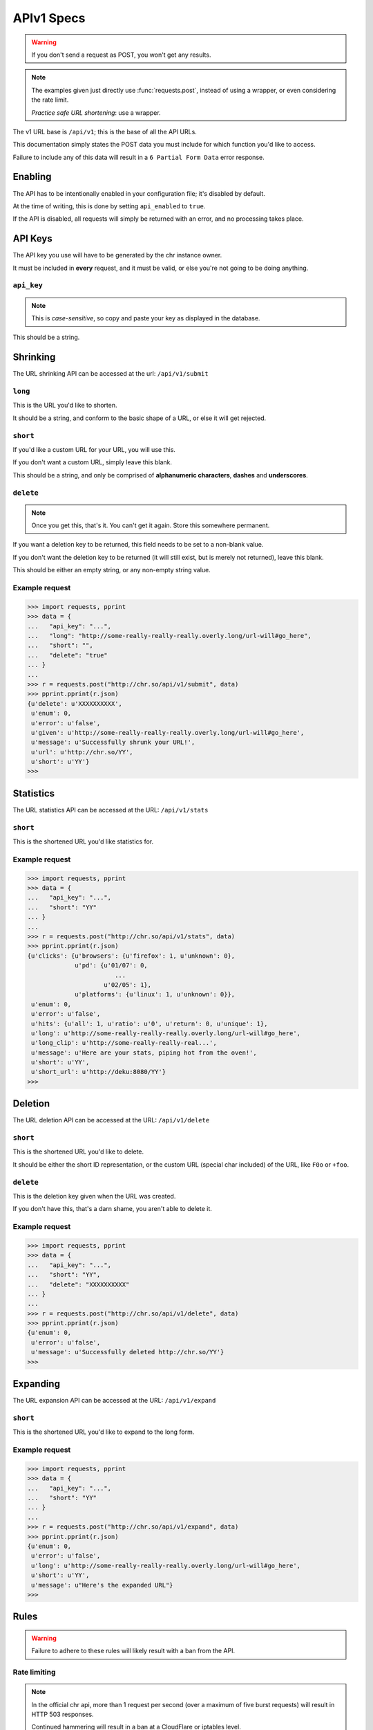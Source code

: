 APIv1 Specs
===========
.. versionadded:: 2.1.0

.. warning::
    If you don't send a request as POST, you won't get any results.

.. note::
    The examples given just directly use :func:`requests.post`, instead of using a wrapper,
    or even considering the rate limit.

    *Practice safe URL shortening*: use a wrapper.

The v1 URL base is ``/api/v1``; this is the base of all the API URLs.

This documentation simply states the POST data you must include for which function you'd like to access.

Failure to include any of this data will result in a ``6 Partial Form Data`` error response.

Enabling
--------
.. versionchanged:: 2.1.0

The API has to be intentionally enabled in your configuration file; it's disabled by default.

At the time of writing, this is done by setting ``api_enabled`` to ``true``.

If the API is disabled, all requests will simply be returned with an error, and no processing takes place.

API Keys
--------

The API key you use will have to be generated by the chr instance owner.

It must be included in **every** request, and it must be valid, or else you're not going to be doing anything.

``api_key``
^^^^^^^^^^^
.. note::
    This is *case-sensitive*, so copy and paste your key as displayed in the database.

This should be a string.

Shrinking
---------
The URL shrinking API can be accessed at the url: ``/api/v1/submit``

``long``
^^^^^^^^
This is the URL you'd like to shorten.

It should be a string, and conform to the basic shape of a URL, or else it will get rejected.

``short``
^^^^^^^^^
If you'd like a custom URL for your URL, you will use this.

If you don't want a custom URL, simply leave this blank.

This should be a string, and only be comprised of **alphanumeric characters**, **dashes** and **underscores**.

``delete``
^^^^^^^^^^
.. note::
    Once you get this, that's it. You can't get it again. Store this somewhere permanent.

If you want a deletion key to be returned, this field needs to be set to a non-blank value.

If you don't want the deletion key to be returned (it will still exist, but is merely not returned), leave this blank.

This should be either an empty string, or any non-empty string value.

Example request
^^^^^^^^^^^^^^^
.. code-block:: python

  >>> import requests, pprint
  >>> data = {
  ...   "api_key": "...",
  ...   "long": "http://some-really-really-really.overly.long/url-will#go_here",
  ...   "short": "",
  ...   "delete": "true"
  ... }
  ...
  >>> r = requests.post("http://chr.so/api/v1/submit", data)
  >>> pprint.pprint(r.json)
  {u'delete': u'XXXXXXXXXX',
   u'enum': 0,
   u'error': u'false',
   u'given': u'http://some-really-really-really.overly.long/url-will#go_here',
   u'message': u'Successfully shrunk your URL!',
   u'url': u'http://chr.so/YY',
   u'short': u'YY'}
  >>>

Statistics
----------
The URL statistics API can be accessed at the URL: ``/api/v1/stats``

``short``
^^^^^^^^^
This is the shortened URL you'd like statistics for.

Example request
^^^^^^^^^^^^^^^
.. code-block:: python

  >>> import requests, pprint
  >>> data = {
  ...   "api_key": "...",
  ...   "short": "YY"
  ... }
  ...
  >>> r = requests.post("http://chr.so/api/v1/stats", data)
  >>> pprint.pprint(r.json)
  {u'clicks': {u'browsers': {u'firefox': 1, u'unknown': 0},
               u'pd': {u'01/07': 0,
                          ...
                       u'02/05': 1},
               u'platforms': {u'linux': 1, u'unknown': 0}},
   u'enum': 0,
   u'error': u'false',
   u'hits': {u'all': 1, u'ratio': u'0', u'return': 0, u'unique': 1},
   u'long': u'http://some-really-really-really.overly.long/url-will#go_here',
   u'long_clip': u'http://some-really-really-real...',
   u'message': u'Here are your stats, piping hot from the oven!',
   u'short': u'YY',
   u'short_url': u'http://deku:8080/YY'}
  >>>

Deletion
--------
The URL deletion API can be accessed at the URL: ``/api/v1/delete``

``short``
^^^^^^^^^
This is the shortened URL you'd like to delete.

It should be either the short ID representation, or the custom URL (special char included) of the URL, like ``F0o`` or ``+foo``.

``delete``
^^^^^^^^^^
This is the deletion key given when the URL was created.

If you don't have this, that's a darn shame, you aren't able to delete it.

Example request
^^^^^^^^^^^^^^^
.. code-block:: python

  >>> import requests, pprint
  >>> data = {
  ...   "api_key": "...",
  ...   "short": "YY",
  ...   "delete": "XXXXXXXXXX"
  ... }
  ...
  >>> r = requests.post("http://chr.so/api/v1/delete", data)
  >>> pprint.pprint(r.json)
  {u'enum': 0,
   u'error': u'false',
   u'message': u'Successfully deleted http://chr.so/YY'}
  >>>

Expanding
---------
The URL expansion API can be accessed at the URL: ``/api/v1/expand``

``short``
^^^^^^^^^
This is the shortened URL you'd like to expand to the long form.

Example request
^^^^^^^^^^^^^^^
.. code-block:: python

  >>> import requests, pprint
  >>> data = {
  ...   "api_key": "...",
  ...   "short": "YY"
  ... }
  ...
  >>> r = requests.post("http://chr.so/api/v1/expand", data)
  >>> pprint.pprint(r.json)
  {u'enum': 0,
   u'error': u'false',
   u'long': u'http://some-really-really-really.overly.long/url-will#go_here',
   u'short': u'YY',
   u'message': u"Here's the expanded URL"}
  >>>

Rules
-----
.. warning::
    Failure to adhere to these rules will likely result with a ban from the API.

Rate limiting
^^^^^^^^^^^^^
.. note::
    In the official chr api, more than 1 request per second (over a maximum of five burst requests) will result in HTTP 503 responses.

    Continued hammering will result in a ban at a CloudFlare or iptables level.

For the love of God, don't hammer the API.

Send a maximum of one request per second.

Use a wrapper with rate limiting in place, or implement rate limiting to your requests.

Replies
-------

Format
^^^^^^
.. versionchanged:: 2.1.0

.. note::
  Not all of these will be present, so use some sort of ``dict.has_key`` to check first.

Replies are all sent in JSON format (``Content-Type: application/json``), and adhere to this style.

.. code-block:: javascript
    
    {
        "error": "false",
        "enum": 0,
        "message": "Reply message here.",
        "foo": "bar",
        "baz": "qux"
    }

The parts are:

``error``
  Is this reply an error reply, or is it valid?

  Either ``true`` or ``false``

``enum``
  What is the reply number given to this reply?

  ``0``, ``1``, ``2``, etc. Differs based on reply.

``message``
  The plain text error you can show to users if required.

  Differs based on reply.

Others
  These differ based on what sort of API call you're making.

  The above three are guaranteed, the rest may change.

Numbers
^^^^^^^
.. versionchanged:: 2.1.0

Each reply is given a number, given in the reply as ``enum``.

``-1`` **Not Post**
  You sent a GET request, when a POST was required.

``0`` **OK**
  Your API request went through successfully, all according to plan.

``1`` **API Disabled**
  You attempted to access the API, but it's been disabled by the app.

``2`` **Captcha Incorrect**
  Google reported your captcha as incorrectly typed.

``3`` **Url Too Long**
  The URL provided was horrendously long, and we aren't going to waste space on it.

  Seems counter productive, I know; but by default it's 512 characters, so it's an alright idea.

``4`` **Url Invalid**
  The URL provided did not pass the various stages of validation.

``5`` **Custom Url Invalid**
  There was a problem with the custom URL requested.

  This is used for more than one reply, all relating to the custom URL.

``6`` **Partial Form Data**
  A required piece of form data was left out of the API request.

``7`` **No Such Key**
  The API key given does not exist.

``8`` **No Such URL**
  The given shortened URL does not exist.

``9`` **Deletion Invalid**
  The given URL deletion key is invalid.

``10`` **Deletion Failed**
  Something went wrong deleting your URL.